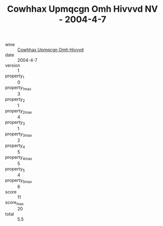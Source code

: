 :PROPERTIES:
:ID:                     3dadf819-28df-483a-8017-cbe5f6b8ffec
:END:
#+TITLE: Cowhhax Upmqcgn Omh Hivvvd NV - 2004-4-7

- wine :: [[id:71b6854c-eb69-459c-8f3d-252a52bbe9d7][Cowhhax Upmqcgn Omh Hivvvd]]
- date :: 2004-4-7
- version :: 1
- property_1 :: 0
- property_1_max :: 3
- property_2 :: 1
- property_2_max :: 4
- property_3 :: 1
- property_3_max :: 2
- property_4 :: 5
- property_4_max :: 5
- property_5 :: 4
- property_5_max :: 6
- score :: 11
- score_max :: 20
- total :: 5.5


